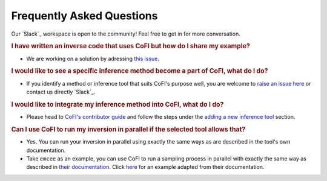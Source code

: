==========================
Frequently Asked Questions
==========================

.. 🚧 This page can be further constructed by you.

Our `Slack`_ workspace is open to the community! 
Feel free to get in for more conversation.

.. rubric:: I have written an inverse code that uses CoFI but how do I share my example?

- We are working on a solution by adressing `this issue <https://github.com/inlab-geo/cofi/issues/113>`_.

.. rubric:: I would like to see a specific inference method become a part of CoFI, what do I do?

- If you identify a method or inference tool that suits CoFI's purpose well, you are welcome to 
  `raise an issue here <https://github.com/inlab-geo/cofi/issues>`_ or contact us directly 
  `Slack`_. 

.. rubric:: I would like to integrate my inference method into CoFI, what do I do?

- Please head to `CoFI's contributor guide <https://cofi.readthedocs.io/en/latest/contribute.html>`_ 
  and follow the steps under the 
  `adding a new inference tool <https://cofi.readthedocs.io/en/latest/contribute.html#new-inversion-tool>`_ 
  section.

.. rubric:: Can I use CoFI to run my inversion in parallel if the selected tool allows that?

- Yes. You can run your inversion in parallel using exactly the same ways as are 
  described in the tool's own documentation.

- Take ``emcee`` as an example, you can use CoFI to run a sampling process in parallel with
  exactly the same way as described in
  `their documentation <https://emcee.readthedocs.io/en/stable/tutorials/parallel/>`_. Click 
  `here <https://github.com/inlab-geo/cofi-examples/blob/main/examples/more_scripts/emcee_parallel_good_practice.py>`_
  for an example adapted from their documentation.
